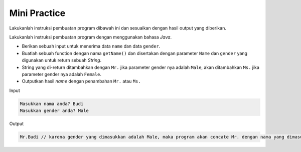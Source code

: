 Mini Practice 
==================

Lakukanlah instruksi pembuatan program dibawah ini dan sesuaikan dengan hasil output yang diberikan.

Lakukanlah instruksi pembuatan program dengan menggunakan bahasa *Java*.

- Berikan sebuah input untuk menerima data ``name`` dan data ``gender``.
- Buatlah sebuah function dengan nama ``getName()`` dan disertakan dengan parameter ``Name`` dan ``gender`` yang digunakan untuk return sebuah *String*.
- String yang di-return ditambahkan dengan ``Mr.`` jika parameter gender nya adalah ``Male``, akan ditambahkan ``Ms.`` jika parameter gender nya adalah ``Female``.
- Outputkan hasil *name* dengan penambahan ``Mr.`` atau ``Ms.``

Input 

.. code:: console

    Masukkan nama anda? Budi
    Masukkan gender anda? Male

Output

.. code:: console

    Mr.Budi // karena gender yang dimasukkan adalah Male, maka program akan concate Mr. dengan nama yang dimasukkan



